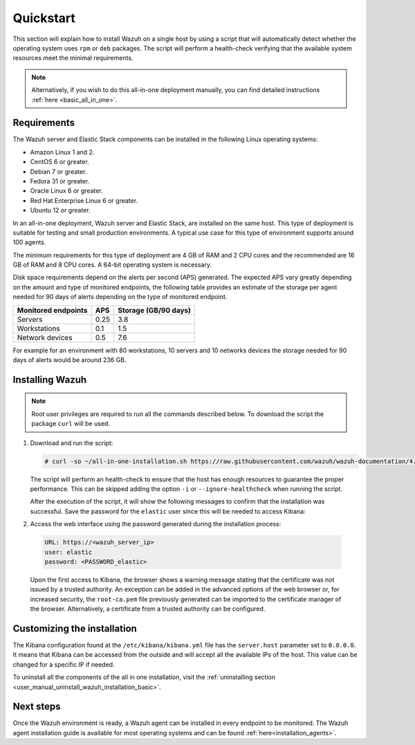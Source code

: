 .. Copyright (C) 2020 Wazuh, Inc.

Quickstart
==========

This section will explain how to install Wazuh on a single host by using a script that will automatically detect whether the operating system uses ``rpm`` or ``deb`` packages.
The script will perform a health-check verifying that the available system resources meet the minimal requirements. 

.. note:: Alternatively, if you wish to do this all-in-one deployment manually, you can find detailed instructions :ref:`here <basic_all_in_one>`. 

Requirements
------------

The Wazuh server and Elastic Stack components can be installed in the following Linux operating systems:

- Amazon Linux 1 and 2.

- CentOS 6 or greater.

- Debian 7 or greater.

- Fedora 31 or greater.

- Oracle Linux 6 or greater.

- Red Hat Enterprise Linux 6 or greater.

- Ubuntu 12 or greater.

In an all-in-one deployment, Wazuh server and Elastic Stack, are installed on the same host. This type of deployment is suitable for testing and small production environments. A typical use case for this type of environment supports around 100 agents.  

The minimum requirements for this type of deployment are 4 GB of RAM and 2 CPU cores and the recommended are 16 GB of RAM and 8 CPU cores. A 64-bit operating system is necessary. 

Disk space requirements depend on the alerts per second (APS) generated. The expected APS vary greatly depending on the amount and type of monitored endpoints, the following table provides an estimate of the storage per agent needed for 90 days of alerts depending on the type of monitored endpoint.

+-------------------------------------------------+-----+-----------------------------+
| Monitored endpoints                             | APS |  Storage (GB/90 days)       | 
+=================================================+=====+=============================+
| Servers                                         | 0.25|    3.8                      |     
+-------------------------------------------------+-----+-----------------------------+
| Workstations                                    | 0.1 |    1.5                      |                   
+-------------------------------------------------+-----+-----------------------------+       
| Network devices                                 | 0.5 |    7.6                      |
+-------------------------------------------------+-----+-----------------------------+

For example for an environment with 80 workstations, 10 servers and 10 networks devices the storage needed for 90 days of alerts would be around 236 GB.

Installing Wazuh
----------------

.. note:: Root user privileges are required to run all the commands described below. To download the script the package ``curl`` will be used.

#. Download and run the script:

   .. code-block:: console

     # curl -so ~/all-in-one-installation.sh https://raw.githubusercontent.com/wazuh/wazuh-documentation/4.0/resources/elastic-stack/unattended-installation/all-in-one-installation.sh && bash ~/all-in-one-installation.sh

   The script will perform an health-check to ensure that the host has enough resources to guarantee the proper performance. This can be skipped adding the option ``-i`` or ``--ignore-healthcheck`` when running the script.  

   After the execution of the script, it will show the following messages to confirm that the installation was successful. Save the password for the ``elastic`` user since this will be needed to access Kibana:



   .. code-block:: none
     :class: output
     :emphasize-lines: 41

      Installing Elasticsearch...
      Done
      Configuring Elasticsearch...
      Certificates created
      Elasticsearch started
      Initializing Elasticsearch...(this may take a while)
      #
      Generating passwords...
      Done
      Installing Filebeat...
      Filebeat started
      Done
      Installing Kibana...
      Kibana started
      Done
      Checking the installation...
      Elasticsearch installation succeeded.
      Filebeat installation succeeded.
      Initializing Kibana (this may take a while)
      ############
      During the installation of Elasticsearch the passwords for its user were generated. Please take note of them:
      Changed password for user apm_system
      PASSWORD apm_system = fmxX8f2mmvwr1tYWI7oV
    
      Changed password for user kibana_system
      PASSWORD kibana_system = oRQFFsII9ASwdCxNcxav
    
      Changed password for user kibana
      PASSWORD kibana = oRQFFsII9ASwdCxNcxav
    
      Changed password for user logstash_system
      PASSWORD logstash_system = VK2A7OATwLVYWd69s1FI
    
      Changed password for user beats_system
      PASSWORD beats_system = YK9Jsjwip68duJeiuiTo
    
      Changed password for user remote_monitoring_user
      PASSWORD remote_monitoring_user = rflSfdb67niYzgPHCF9r
    
      Changed password for user elastic
      PASSWORD elastic = t7gevllM04kYX7FwnObQ
    
      Installation finished


#. Access the web interface using the password generated during the installation process: 

  .. code-block:: none

      URL: https://<wazuh_server_ip>
      user: elastic
      password: <PASSWORD_elastic>


  Upon the first access to Kibana, the browser shows a warning message stating that the certificate was not issued by a trusted authority. An exception can be added in the advanced options of the web browser or,  for increased security, the ``root-ca.pem`` file previously generated can be imported to the certificate manager of the browser.  Alternatively, a certificate from a trusted authority can be configured.


Customizing the installation
----------------------------

The Kibana configuration found at the ``/etc/kibana/kibana.yml`` file has the ``server.host`` parameter set to ``0.0.0.0``. It means that Kibana can be accessed from the outside and will accept all the available IPs of the host.  This value can be changed for a specific IP if needed.

To uninstall all the components of the all in one installation, visit the :ref:`uninstalling section <user_manual_uninstall_wazuh_installation_basic>`.

Next steps
----------

Once the Wazuh environment is ready, a Wazuh agent can be installed in every endpoint to be monitored. The Wazuh agent installation guide is available for most operating systems and can be found :ref:`here<installation_agents>`.
